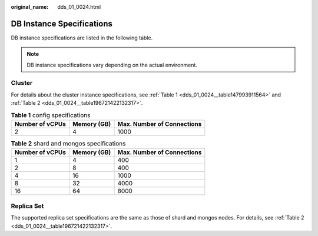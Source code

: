 :original_name: dds_01_0024.html

.. _dds_01_0024:

DB Instance Specifications
==========================

DB instance specifications are listed in the following table.

.. note::

   DB instance specifications vary depending on the actual environment.

Cluster
-------

For details about the cluster instance specifications, see :ref:`Table 1 <dds_01_0024__table147993911564>` and :ref:`Table 2 <dds_01_0024__table196721422132317>`.

.. _dds_01_0024__table147993911564:

.. table:: **Table 1** config specifications

   =============== =========== ==========================
   Number of vCPUs Memory (GB) Max. Number of Connections
   =============== =========== ==========================
   2               4           1000
   =============== =========== ==========================

.. _dds_01_0024__table196721422132317:

.. table:: **Table 2** shard and mongos specifications

   =============== =========== ==========================
   Number of vCPUs Memory (GB) Max. Number of Connections
   =============== =========== ==========================
   1               4           400
   2               8           400
   4               16          1000
   8               32          4000
   16              64          8000
   =============== =========== ==========================

Replica Set
-----------

The supported replica set specifications are the same as those of shard and mongos nodes. For details, see :ref:`Table 2 <dds_01_0024__table196721422132317>`.
